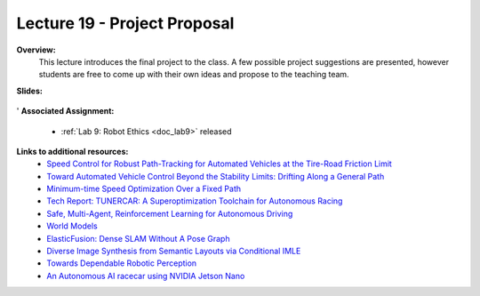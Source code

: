 .. _doc_lecture19:


Lecture 19 - Project Proposal
================================

**Overview:** 
	This lecture introduces the final project to the class. A few possible project suggestions are presented, however students are free to come up with their own ideas and propose to the teaching team.

**Slides:**

	.. raw:: html

		<iframe width="700" height="500" src="https://docs.google.com/presentation/d/e/2PACX-1vSwua0VDZCSV61LM86jGPIZvSbPpj46TzW9VwlkTGLNNCIPJKHCgg1bpbhwpwpnewP6qXcCfKwVAglX/embed?start=false&loop=false&delayms=3000" frameborder="0" width="960" height="569" allowfullscreen="true" mozallowfullscreen="true" webkitallowfullscreen="true"></iframe>
'
**Associated Assignment:** 

	* :ref:`Lab 9: Robot Ethics <doc_lab9>` released


**Links to additional resources:**
	- `Speed Control for Robust Path-Tracking for Automated Vehicles at the Tire-Road Friction Limit <https://ddl.stanford.edu/sites/g/files/sbiybj9456/f/Laurense2018_Speed%20Control%20for%20Robust%20Path-Tracking%20for%20Automated%20Vehicles%20at%20the%20Tire-Road%20Friction%20Limit.pdf>`_
	- `Toward Automated Vehicle Control Beyond the Stability Limits: Drifting Along a General Path <https://asmedigitalcollection.asme.org/dynamicsystems/article/doi/10.1115/1.4045320/1066044/Towards-Automated-Vehicle-Control-Beyond-the>`_
	- `Minimum-time Speed Optimization Over a Fixed Path <https://web.stanford.edu/~boyd/papers/pdf/speed_opt.pdf>`_
	- `Tech Report: TUNERCAR: A Superoptimization Toolchain for Autonomous Racing <https://repository.upenn.edu/cgi/viewcontent.cgi?article=1143&context=mlab_papers>`_
	- `Safe, Multi-Agent, Reinforcement Learning for Autonomous Driving <https://arxiv.org/pdf/1610.03295.pdf>`_
	- `World Models <https://worldmodels.github.io/>`_
	- `ElasticFusion: Dense SLAM Without A Pose Graph <http://roboticsproceedings.org/rss11/p01.pdf>`_
	- `Diverse Image Synthesis from Semantic Layouts via Conditional IMLE <https://arxiv.org/abs/1811.12373>`_
	- `Towards Dependable Robotic Perception <http://khatib.stanford.edu/publications/pdfs/Petrovskaya_2011_Thesis.pdf>`_
	- `An Autonomous AI racecar using NVIDIA Jetson Nano <https://github.com/NVIDIA-AI-IOT/jetracer>`_